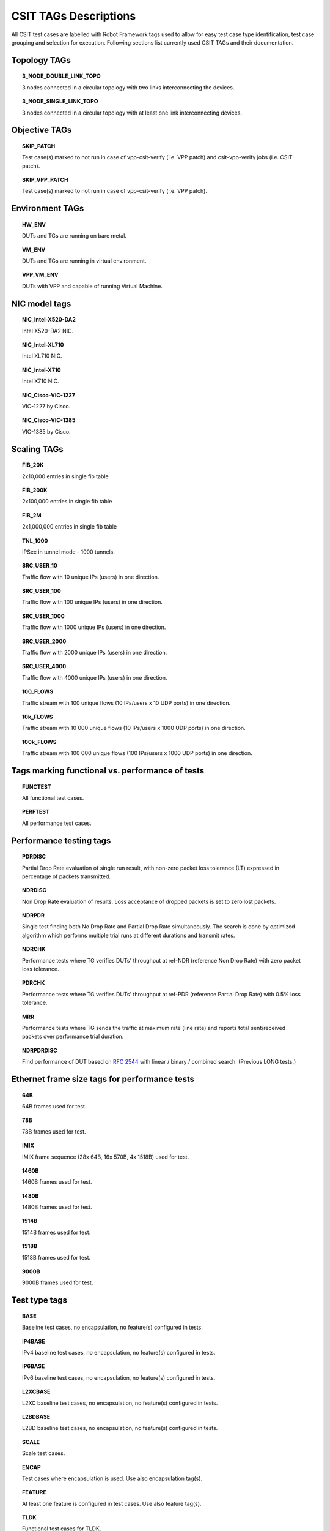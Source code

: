 CSIT TAGs Descriptions
======================

All CSIT test cases are labelled with Robot Framework tags used to allow for
easy test case type identification, test case grouping and selection for
execution. Following sections list currently used CSIT TAGs and their
documentation.

Topology TAGs
-------------

.. topic:: 3_NODE_DOUBLE_LINK_TOPO

    3 nodes connected in a circular topology with two links interconnecting
    the devices.

.. topic:: 3_NODE_SINGLE_LINK_TOPO

    3 nodes connected in a circular topology with at least one link
    interconnecting devices.

Objective TAGs
--------------

.. topic:: SKIP_PATCH

    Test case(s) marked to not run in case of vpp-csit-verify (i.e. VPP patch)
    and csit-vpp-verify jobs (i.e. CSIT patch).

.. topic:: SKIP_VPP_PATCH

    Test case(s) marked to not run in case of vpp-csit-verify (i.e. VPP patch).

Environment TAGs
----------------

.. topic:: HW_ENV

    DUTs and TGs are running on bare metal.

.. topic:: VM_ENV

    DUTs and TGs are running in virtual environment.

.. topic:: VPP_VM_ENV

    DUTs with VPP and capable of running Virtual Machine.

NIC model tags
--------------

.. topic:: NIC_Intel-X520-DA2

    Intel X520-DA2 NIC.

.. topic:: NIC_Intel-XL710

    Intel XL710 NIC.

.. topic:: NIC_Intel-X710

    Intel X710 NIC.

.. topic:: NIC_Cisco-VIC-1227

    VIC-1227 by Cisco.

.. topic:: NIC_Cisco-VIC-1385

    VIC-1385 by Cisco.

Scaling TAGs
------------

.. topic:: FIB_20K

    2x10,000 entries in single fib table

.. topic:: FIB_200K

    2x100,000 entries in single fib table

.. topic:: FIB_2M

    2x1,000,000 entries in single fib table

.. topic:: TNL_1000

    IPSec in tunnel mode - 1000 tunnels.

.. topic:: SRC_USER_10

    Traffic flow with 10 unique IPs (users) in one direction.

.. topic:: SRC_USER_100

    Traffic flow with 100 unique IPs (users) in one direction.

.. topic:: SRC_USER_1000

    Traffic flow with 1000 unique IPs (users) in one direction.

.. topic:: SRC_USER_2000

    Traffic flow with 2000 unique IPs (users) in one direction.

.. topic:: SRC_USER_4000

    Traffic flow with 4000 unique IPs (users) in one direction.

.. topic:: 100_FLOWS

    Traffic stream with 100 unique flows (10 IPs/users x 10 UDP ports) in one
    direction.

.. topic:: 10k_FLOWS

    Traffic stream with 10 000 unique flows (10 IPs/users x 1000 UDP ports) in
    one direction.

.. topic:: 100k_FLOWS

    Traffic stream with 100 000 unique flows (100 IPs/users x 1000 UDP ports) in
    one direction.

Tags marking functional vs. performance of tests
------------------------------------------------

.. topic:: FUNCTEST

    All functional test cases.

.. topic:: PERFTEST

    All performance test cases.

Performance testing tags
------------------------

.. topic:: PDRDISC

    Partial Drop Rate evaluation of single run result, with non-zero packet
    loss tolerance (LT) expressed in percentage of packets transmitted.

.. topic:: NDRDISC

    Non Drop Rate evaluation of results. Loss acceptance of dropped packets is
    set to zero lost packets.

.. topic:: NDRPDR

    Single test finding both No Drop Rate and Partial Drop Rate simultaneously.
    The search is done by optimized algorithm which performs
    multiple trial runs at different durations and transmit rates.

.. topic:: NDRCHK

    Performance tests where TG verifies DUTs' throughput at ref-NDR (reference
    Non Drop Rate) with zero packet loss tolerance.

.. topic:: PDRCHK

    Performance tests where TG verifies DUTs' throughput at ref-PDR (reference
    Partial Drop Rate) with 0.5% loss tolerance.

.. topic:: MRR

    Performance tests where TG sends the traffic at maximum rate (line rate)
    and reports total sent/received packets over performance trial duration.

.. topic:: NDRPDRDISC

    Find performance of DUT based on :rfc:`2544` with linear / binary / combined
    search. (Previous LONG tests.)

Ethernet frame size tags for performance tests
----------------------------------------------

.. topic:: 64B

    64B frames used for test.

.. topic:: 78B

    78B frames used for test.

.. topic:: IMIX

    IMIX frame sequence (28x 64B, 16x 570B, 4x 1518B) used for test.

.. topic:: 1460B

    1460B frames used for test.

.. topic:: 1480B

    1480B frames used for test.

.. topic:: 1514B

    1514B frames used for test.

.. topic:: 1518B

    1518B frames used for test.

.. topic:: 9000B

    9000B frames used for test.

Test type tags
--------------

.. topic:: BASE

    Baseline test cases, no encapsulation, no feature(s) configured in tests.

.. topic:: IP4BASE

    IPv4 baseline test cases, no encapsulation, no feature(s) configured in
    tests.

.. topic:: IP6BASE

    IPv6 baseline test cases, no encapsulation, no feature(s) configured in
    tests.

.. topic:: L2XCBASE

    L2XC baseline test cases, no encapsulation, no feature(s) configured in
    tests.

.. topic:: L2BDBASE

    L2BD baseline test cases, no encapsulation, no feature(s) configured in
    tests.

.. topic:: SCALE

    Scale test cases.

.. topic:: ENCAP

    Test cases where encapsulation is used. Use also encapsulation tag(s).

.. topic:: FEATURE

    At least one feature is configured in test cases. Use also feature tag(s).

.. topic:: TLDK

    Functional test cases for TLDK.

.. topic:: TCP

    Tests which use TCP.

.. topic:: TCP_CPS

    Performance tests which measure connections per second using http requests.

.. topic:: TCP_RPS

    Performance tests which measure requests per second using http requests.

.. topic:: HTTP

    Tests which use HTTP.

Forwarding mode tags
--------------------

.. topic:: L2BDMACSTAT

    VPP L2 bridge-domain, L2 MAC static.

.. topic:: L2BDMACLRN

    VPP L2 bridge-domain, L2 MAC learning.

.. topic:: L2XCFWD

    VPP L2 point-to-point cross-connect.

.. topic:: IP4FWD

    VPP IPv4 routed forwarding.

.. topic:: IP6FWD

    VPP IPv6 routed forwarding.

Underlay tags
-------------

.. topic:: IP4UNRLAY

    IPv4 underlay.

.. topic:: IP6UNRLAY

    IPv6 underlay.

.. topic:: MPLSUNRLAY

    MPLS underlay.

Overlay tags
------------

.. topic:: L2OVRLAY

    L2 overlay.

.. topic:: IP4OVRLAY

    IPv4 overlay (IPv4 payload).

.. topic:: IP6OVRLAY

    IPv6 overlay (IPv6 payload).

Tagging tags
------------

.. topic:: DOT1Q

    All test cases with dot1q.

.. topic:: DOT1AD

    All test cases with dot1ad.

Encapsulation tags
------------------

.. topic:: ETH

    All test cases with base Ethernet (no encapsulation).

.. topic:: LISP

    All test cases with LISP.

.. topic:: LISPGPE

    All test cases with LISP-GPE.

.. topic:: VXLAN

    All test cases with Vxlan.

.. topic:: VXLANGPE

    All test cases with VXLAN-GPE.

.. topic:: GRE

    All test cases with GRE.

.. topic:: IPSEC

    All test cases with IPSEC.

.. topic:: SRv6

    All test cases with Segment routing over IPv6 dataplane.

Interface tags
--------------

.. topic:: PHY

    All test cases which use physical interface(s).

.. topic:: VHOST

    All test cases which uses VHOST.

.. topic:: VHOST_256

    All test cases which uses VHOST with qemu queue size set to 256.

.. topic:: VHOST_1024

    All test cases which uses VHOST with qemu queue size set to 1024.

.. topic:: CFS_OPT

    All test cases which uses VM with optimised scheduler policy.

.. topic:: TUNTAP

    All test cases which uses TUN and TAP.

.. topic:: AFPKT

    All test cases which uses AFPKT.

.. topic:: NETMAP

    All test cases which uses Netmap.

.. topic:: MEMIF

    All test cases which uses Memif.

.. topic:: DPDK_LBOND

    All test cases which uses DPDK link bonding (EthernetBond interface).

.. topic:: VPP_LBOND

    All test cases which uses VPP link bonding (EthernetBond interface).

Feature tags
------------

.. topic:: IACLDST

    iACL destination.

.. topic:: COPWHLIST

    COP whitelist.

.. topic:: NAT44

    NAT44 configured and tested.

.. topic:: NAT64

    NAT44 configured and tested.

.. topic:: ACL

    ACL plugin configured and tested.

.. topic:: IACL

    ACL plugin configured and tested on input path.

.. topic:: OACL

    ACL plugin configured and tested on output path.

.. topic:: ACL_STATELESS

    ACL plugin configured and tested in stateless mode (permit action).

.. topic:: ACL_STATEFUL

    ACL plugin configured and tested in stateful mode (permit+reflect action).

.. topic:: ACL1

    ACL plugin configured and tested with 1 not-hitting ACE.

.. topic:: ACL10

    ACL plugin configured and tested with 10 not-hitting ACEs.

.. topic:: ACL50

    ACL plugin configured and tested with 50 not-hitting ACEs.

.. topic:: SRv6_PROXY

    SRv6 endpoint to SR-unaware appliance via proxy.

.. topic:: SRv6_PROXY_STAT

    SRv6 endpoint to SR-unaware appliance via static proxy.

.. topic:: SRv6_PROXY_DYN

    SRv6 endpoint to SR-unaware appliance via dynamic proxy.

.. topic:: SRv6_PROXY_MASQ

    SRv6 endpoint to SR-unaware appliance via masquerading proxy.

Encryption tags
---------------

.. topic:: IPSECSW

    Crypto in software.

.. topic:: IPSECHW

    Crypto in hardware.

.. topic:: IPSECTRAN

    IPSec in transport mode.

.. topic:: IPSECTUN

    IPSec in tunnel mode.

Client-workload tags
--------------------

.. topic:: VM

    All test cases which use at least one virtual machine.

.. topic:: LXC

    All test cases which use Linux container and LXC utils.

.. topic:: DOCKER

    All test cases which use Docker as container manager.

.. topic:: APP

    All test cases with specific APP use.

Container orchestration tags
----------------------------

.. topic:: K8S

    All test cases which use Kubernetes for orchestration.

.. topic:: SFC_CONTROLLER

    All test cases which use ligato/sfc_controller for driving configuration
    of vpp inside container.

.. topic:: VPP_AGENT

    All test cases which use Golang implementation of a control/management plane
    for VPP

.. topic:: 1VSWITCH

    VPP running in Docker container acting as VSWITCH.

.. topic:: 1VNF

    1 VPP running in Docker container acting as VNF work load.

.. topic:: 2VNF

    2 VPP running in 2 Docker containers acting as VNF work load.

.. topic:: 4VNF

    4 VPP running in 4 Docker containers acting as VNF work load.

Multi-threading tags
--------------------

.. topic:: STHREAD

    All test cases using single poll mode thread.

.. topic:: MTHREAD

    All test cases using more then one poll mode driver thread.

.. topic:: 1NUMA

    All test cases with packet processing on single socket.

.. topic:: 2NUMA

    All test cases with packet processing on two sockets.

.. topic:: SMT

    All test cases with symmetric Multi-Threading (HyperThreading) enabled.

.. topic:: NOSMT

    All test cases with symmetric Multi-Threading (HyperThreading) disabled.

.. topic:: 1T1C

    1 worker thread pinned to 1 dedicated physical core. 1 receive queue per
    interface. Main thread pinned to core 0.

.. topic:: 2T2C

    2 worker threads pinned to 2 dedicated physical cores. 1 receive queue per
    interface. Main thread pinned to core 0.

.. topic:: 4T4C

    4 worker threads pinned to 4 dedicated physical cores. 2 receive queues per
    interface. Main thread pinned to core 0.

.. topic:: 6T6C

    6 worker threads pinned to 6 dedicated physical cores. 3 receive queues per
    interface. Main thread pinned to core 0.

.. topic:: 8T8C

    8 worker threads pinned to 8 dedicated physical cores. 4 receive queues per
    interface. Main thread pinned to core 0.

Honeycomb tags
--------------

.. topic:: HC_FUNC

    Honeycomb functional test cases.

.. topic:: HC_NSH

    Honeycomb NSH test cases.

.. topic:: HC_PERSIST

    Honeycomb persistence test cases.

.. topic:: HC_REST_ONLY

    (Exclusion tag) Honeycomb test cases that cannot be run in Netconf mode
    using ODL client for Restfconf -> Netconf translation.

